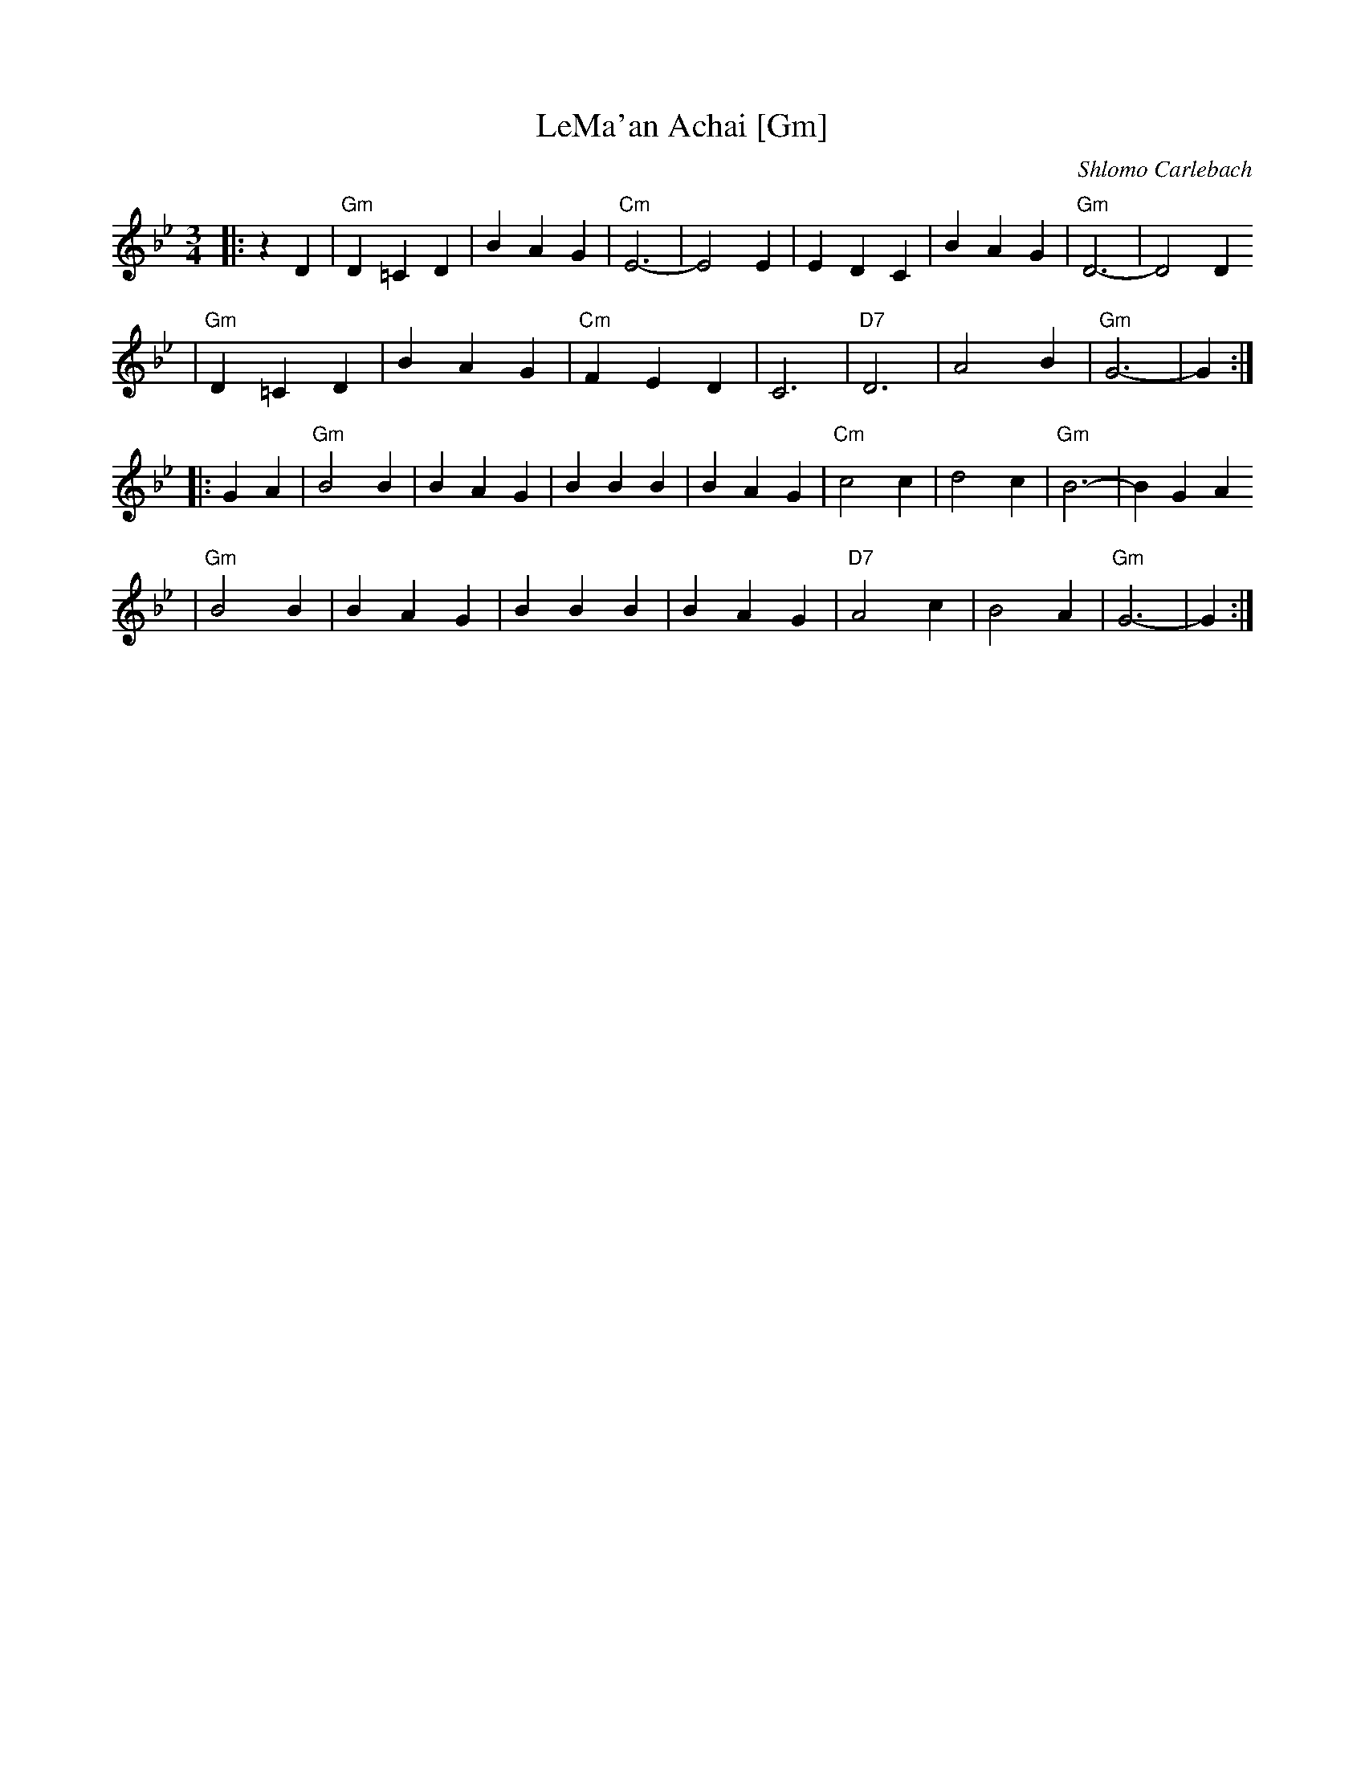 X: 402
T: LeMa'an Achai [Gm]
C: Shlomo Carlebach
Z: John Chambers <jc:trillian.mit.edu>
R: waltz
M: 3/4
L: 1/4
K: Gm
|: z D \
| "Gm"D =C D | B A G | "Cm"E3- | E2 E \
| E D C | B A G | "Gm"D3- | D2 D
| "Gm"D =C D | B A G | "Cm"F E D | C3 \
| "D7"D3 | A2 B | "Gm"G3- | G :|
|: G A \
| "Gm"B2 B | B A G | B B B | B A G \
| "Cm"c2 c | d2 c | "Gm"B3- | B G A
| "Gm"B2 B | B A G | B B B | B A G \
| "D7"A2 c | B2 A | "Gm"G3- | G :|
